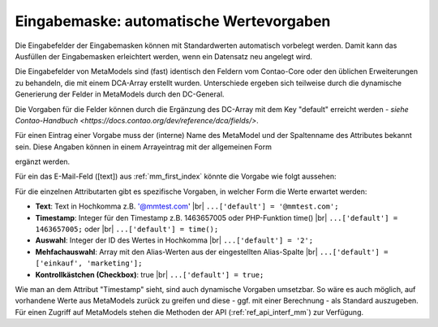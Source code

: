 .. _rst_cookbook_panels_default-values:

Eingabemaske: automatische Wertevorgaben
========================================

Die Eingabefelder der Eingabemasken können mit Standardwerten
automatisch vorbelegt werden. Damit kann das Ausfüllen der
Eingabemasken erleichtert werden, wenn ein Datensatz neu
angelegt wird.

Die Eingabefelder von MetaModels sind (fast) identisch den
Feldern vom Contao-Core oder den üblichen Erweiterungen zu
behandeln, die mit einem DCA-Array erstellt wurden. Unterschiede
ergeben sich teilweise durch die dynamische Generierung der Felder
in MetaModels durch den DC-General.

Die Vorgaben für die Felder können durch die Ergänzung des DC-Array
mit dem Key "default" erreicht werden - `siehe Contao-Handbuch <https://docs.contao.org/dev/reference/dca/fields/>`.

Für einen Eintrag einer Vorgabe muss der (interne) Name des MetaModel
und der Spaltenname des Attributes bekannt sein. Diese Angaben können
in einem Arrayeintrag mit der allgemeinen Form

.. code-block:: php
   :linenos:
   
   <?php
   // contao/dca/<MM-Table-Name>.php
   $GLOBALS['TL_DCA']['<MM-Table-Name>']['fields']['<Field-Column-Name>']['default'] = <Value>;

ergänzt werden.

Für ein das E-Mail-Feld ([text]) aus :ref:`mm_first_index` könnte die Vorgabe wie folgt aussehen:

.. code-block:: php
   :linenos:
   
   <?php
   // contao/dca/mm_mitarbeiterliste.php
   $GLOBALS['TL_DCA']['mm_mitarbeiterliste']['fields']['email']['default'] = '@mmtest.com';

Für die einzelnen Attributarten gibt es spezifische Vorgaben, in welcher Form die Werte
erwartet werden:

* **Text**: Text in Hochkomma z.B. '@mmtest.com' |br|
  ``...['default'] = '@mmtest.com';``
* **Timestamp**: Integer für den Timestamp z.B. 1463657005 oder PHP-Funktion time() |br|
  ``...['default'] = 1463657005;`` oder |br|
  ``...['default'] = time();``
* **Auswahl**: Integer der ID des Wertes in Hochkomma |br|
  ``...['default'] = '2';``
* **Mehfachauswahl**: Array mit den Alias-Werten aus der eingestellten Alias-Spalte |br|
  ``...['default'] = ['einkauf', 'marketing'];``
* **Kontrollkästchen (Checkbox)**: true |br|
  ``...['default'] = true;``

Wie man an dem Attribut "Timestamp" sieht, sind auch dynamische Vorgaben umsetzbar. So wäre
es auch möglich, auf vorhandene Werte aus MetaModels zurück zu greifen und diese - ggf.
mit einer Berechnung - als Standard auszugeben. Für einen Zugriff auf MetaModels stehen die
Methoden der API (:ref:`ref_api_interf_mm`) zur Verfügung.


.. |br| raw:: html

   <br />

